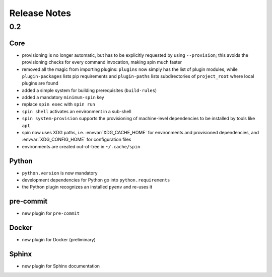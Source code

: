 ===============
 Release Notes
===============

0.2
===

Core
----

* provisioning is no longer automatic, but has to be explicitly
  requested by using ``--provision``; this avoids the provisioning
  checks for every command invocation, making spin much faster

* removed all the magic from importing plugins: ``plugins`` now simply
  has the list of plugin modules, while ``plugin-packages`` lists pip
  requirements and ``plugin-paths`` lists subdirectories of
  ``project_root`` where local plugins are found

* added a simple system for building prerequisites (``build-rules``)

* added a mandatory ``minimum-spin`` key

* replace ``spin exec`` with ``spin run``

* ``spin shell`` activates an environment in a sub-shell

* ``spin system-provision`` supports the provisioning of machine-level
  dependencies to be installed by tools like ``apt``

* spin now uses XDG paths, i.e. :envvar:`XDG_CACHE_HOME` for
  environments and provisioned dependencies, and
  :envvar:`XDG_CONFIG_HOME` for configuration files

* environments are created out-of-tree in ``~/.cache/spin``

Python
------

* ``python.version`` is now mandatory

* development dependencies for Python go into ``python.requirements``

* the Python plugin recognizes an installed ``pyenv`` and re-uses it

pre-commit
----------

* new plugin for ``pre-commit``

Docker
------

* new plugin for Docker (preliminary)


Sphinx
------

* new plugin for Sphinx documentation
